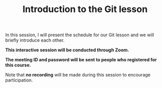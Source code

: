 #+title: Introduction to the Git lesson
#+description: Zoom
#+colordes: #cc0066
#+slug: git-01-intro
#+weight: 1

#+OPTIONS: toc:nil

In this session, I will present the schedule for our Git lesson and we will briefly introduce each other.

#+BEGIN_zoombox
*This interactive session will be conducted through Zoom.*

*The meeting ID and password will be sent to people who registered for this course.*
#+END_zoombox

Note that *no recording* will be made during this session to encourage participation.
